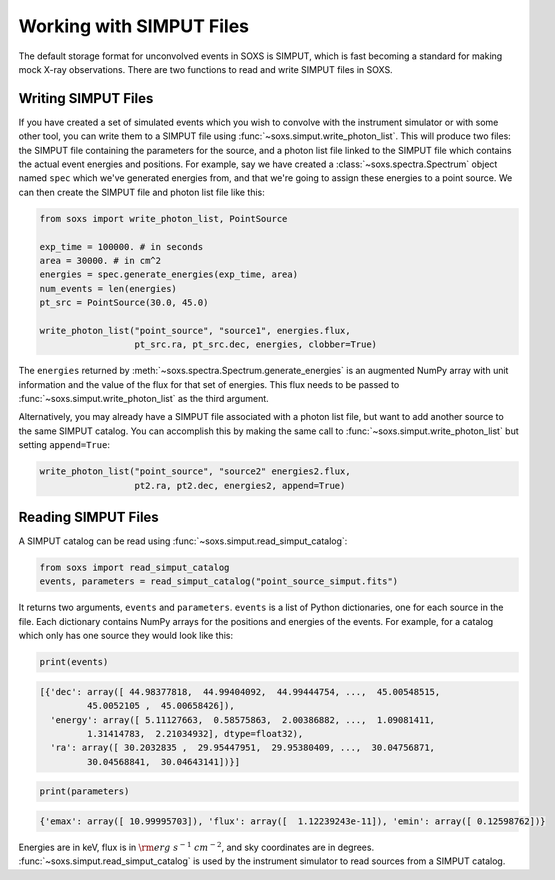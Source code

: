 .. _simput:

Working with SIMPUT Files
=========================

The default storage format for unconvolved events in SOXS is SIMPUT, which is fast becoming
a standard for making mock X-ray observations. There are two functions to read and write SIMPUT
files in SOXS.

Writing SIMPUT Files
--------------------

If you have created a set of simulated events which you wish to convolve with the instrument
simulator or with some other tool, you can write them to a SIMPUT file using
:func:`~soxs.simput.write_photon_list`. This will produce two files: the SIMPUT file
containing the parameters for the source, and a photon list file linked to the SIMPUT file which
contains the actual event energies and positions. For example, say we have created a 
:class:`~soxs.spectra.Spectrum` object named ``spec`` which we've generated energies 
from, and that we're going to assign these energies to a point source. We can then create 
the SIMPUT file and photon list file like this:

.. code-block:: python

    from soxs import write_photon_list, PointSource
    
    exp_time = 100000. # in seconds
    area = 30000. # in cm^2
    energies = spec.generate_energies(exp_time, area)
    num_events = len(energies)
    pt_src = PointSource(30.0, 45.0)
    
    write_photon_list("point_source", "source1", energies.flux,
                      pt_src.ra, pt_src.dec, energies, clobber=True)
                         
The ``energies`` returned by :meth:`~soxs.spectra.Spectrum.generate_energies` is an augmented NumPy array with unit
information and the value of the flux for that set of energies. This flux needs to be passed to :func:`~soxs.simput.write_photon_list`
as the third argument.

Alternatively, you may already have a SIMPUT file associated with a photon list file, but want to 
add another source to the same SIMPUT catalog. You can accomplish this by making the same call to
:func:`~soxs.simput.write_photon_list` but setting ``append=True``:

.. code-block:: python

    write_photon_list("point_source", "source2" energies2.flux,
                      pt2.ra, pt2.dec, energies2, append=True) 

Reading SIMPUT Files
--------------------

A SIMPUT catalog can be read using :func:`~soxs.simput.read_simput_catalog`:

.. code-block:: python

    from soxs import read_simput_catalog
    events, parameters = read_simput_catalog("point_source_simput.fits")
    
It returns two arguments, ``events`` and ``parameters``. ``events`` is a list of 
Python dictionaries, one for each source in the file. Each dictionary contains NumPy
arrays for the positions and energies of the events. For example, for a catalog which 
only has one source they would look like this:

.. code-block:: python

    print(events)
    
.. code-block:: pycon

    [{'dec': array([ 44.98377818,  44.99404092,  44.99444754, ...,  45.00548515,
             45.0052105 ,  45.00658426]),
      'energy': array([ 5.11127663,  0.58575863,  2.00386882, ...,  1.09081411,
             1.31414783,  2.21034932], dtype=float32),
      'ra': array([ 30.2032835 ,  29.95447951,  29.95380409, ...,  30.04756871,
             30.04568841,  30.04643141])}]

.. code-block:: python

    print(parameters)
    
.. code-block:: pycon

    {'emax': array([ 10.99995703]), 'flux': array([  1.12239243e-11]), 'emin': array([ 0.12598762])}

Energies are in keV, flux is in :math:`{\rm erg~s^{-1}~cm^{-2}}`, and sky coordinates
are in degrees. :func:`~soxs.simput.read_simput_catalog` is used by the instrument 
simulator to read sources from a SIMPUT catalog. 